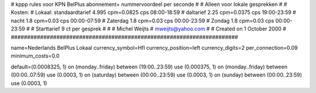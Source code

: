 ######################################################################
#
#  kppp rules voor KPN BelPlus abonnement+ nummervoordeel per seconde
#
#  Alleen voor lokale gesprekken
#
#  Kosten:
#  Lokaal:      standaardtarief 4.995 cpm=0.0825 cps	08:00-18:59
# 		daltarief     	2.25  cpm=0.0375 cps	19:00-23:59
#		nacht 		1.8   cpm=0.03   cps	00:00-07:59 
#  		Zaterdag	1.8   cpm=0.03	 cps	00:00-23:59 
#		Zondag		1.8   cpm=0.03   cps	00:00-23:59
#
#  Starttarief 			9  ct per gesprek
#
#
#  Michel Weijts
#  mweijts@yahoo.com
#
#  Created on 1 October 2000 
#
######################################################################

name=Nederlands BelPlus Lokaal
currency_symbol=Hfl
currency_position=left
currency_digits=2
per_connection=0.09
minimum_costs=0.0

default=(0.0008325, 1)
on (monday..friday) between (19:00..23:59) use (0.000375, 1)
on (monday..friday) between (00:00..07:59) use (0.0003, 1)
on (saturday) between (00:00..23:59) use (0.0003, 1)
on (sunday) between (00:00..23:59) use (0.0003, 1)
